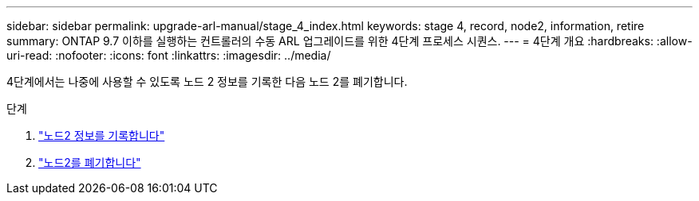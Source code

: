 ---
sidebar: sidebar 
permalink: upgrade-arl-manual/stage_4_index.html 
keywords: stage 4, record, node2, information, retire 
summary: ONTAP 9.7 이하를 실행하는 컨트롤러의 수동 ARL 업그레이드를 위한 4단계 프로세스 시퀀스. 
---
= 4단계 개요
:hardbreaks:
:allow-uri-read: 
:nofooter: 
:icons: font
:linkattrs: 
:imagesdir: ../media/


[role="lead"]
4단계에서는 나중에 사용할 수 있도록 노드 2 정보를 기록한 다음 노드 2를 폐기합니다.

.단계
. link:record_node2_information.html["노드2 정보를 기록합니다"]
. link:retire_node2.html["노드2를 폐기합니다"]

